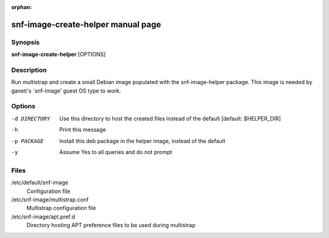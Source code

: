 :orphan:

snf-image-create-helper manual page
===================================

Synopsis
--------

**snf-image-create-helper** [OPTIONS]

Description
-----------
Run multistrap and create a small Debian image populated with the
snf-image-helper package. This image is needed by ganeti's \`snf-image' guest
OS type to work.

Options
-------

-d DIRECTORY
    Use this directory to host the created files instead of the default
    [default: $HELPER_DIR]

-h  Print this message

-p PACKAGE
    Install this deb package in the helper image, instead of the default

-y  Assume Yes to all queries and do not prompt

Files
-----

/etc/default/snf-image
    Configuration file

/etc/snf-image/multistrap.conf
    Multistrap configuration file

/etc/snf-image/apt.pref.d
    Directory hosting APT preference files to be used during multistrap


